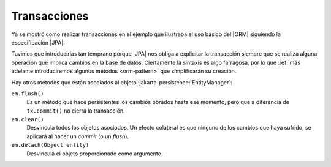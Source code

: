.. _orm-transaction:

Transacciones
*************
Ya se mostró como realizar transacciones en el ejemplo que ilustraba el uso básico
del |ORM| siguiendo la especificación |JPA|:

.. code-block:: java
   :emphasize-lines: 2, 4, 7, 10
   
   try(em EntityFactory = emf.createEntityManager()) {
      EntityTransaction tr = em.getTransaction();
      try {
         tr.begin();
         Centro centro = new Centro(11004866, "IES Castillo de Luna", Centro.Titularidad.PUBLICA);
         em.persist(centro);
         tr.commit();
      }
      catch(Exception e) {
         if(tr != null && tr.isActive()) tr.rollback();
         throw new RuntimeException("Error al almacenar el centro", err);
      }
   }

Tuvimos que introducirlas tan temprano porque |JPA| nos obliga a explicitar la
transacción siempre que se realiza alguna operación que implica cambios en la
base de datos. Ciertamente la sintaxis es algo farragosa, por lo que :ref:`más
adelante introduciremos algunos métodos <orm-pattern>` que simplificarán su
creación.

Hay otros métodos que están asociados al objeto
:jakarta-persistence:`EntityManager`:

``em.flush()``
   Es un método que hace persistentes los cambios obrados hasta ese momento,
   pero que a diferencia de ``tx.commit()`` no cierra la transacción.

``em.clear()``
   Desvincula todos los objetos asociados. Un efecto colateral es que ninguno de
   los cambios que haya sufrido, se aplicará al hacer un *commit* (o un
   *flush*).

``em.detach(Object entity)``
   Desvincula el objeto proporcionado como argumento.

.. _Hibernate: https://www.hibernate.org
.. |ORM| replace:: :abbr:`ORM (Object-Relational Mapping)`
.. |JPA| replace:: :abbr:`JPA (Java Persistence API)`
